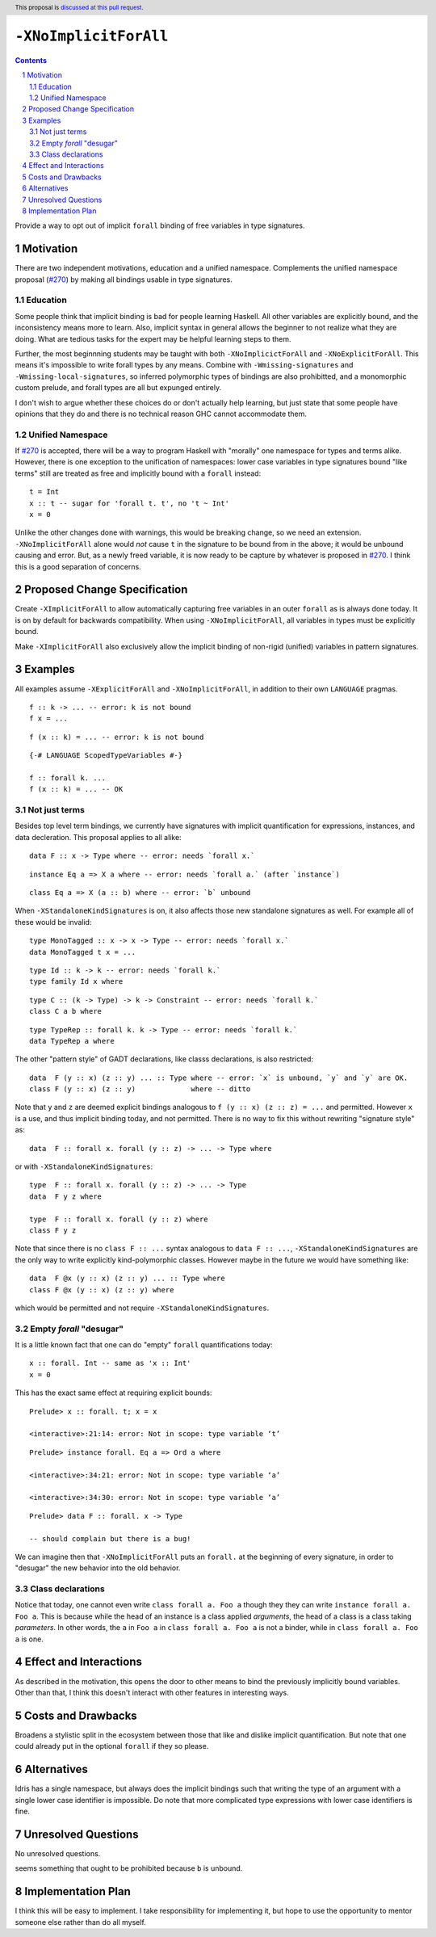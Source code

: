 ``-XNoImplicitForAll``
======================

.. author:: John Ericson (@Ericson2314)
.. date-accepted:: Leave blank. This will be filled in when the proposal is accepted.
.. proposal-number:: Leave blank. This will be filled in when the proposal is
                     accepted.
.. ticket-url:: Leave blank. This will eventually be filled with the
                ticket URL which will track the progress of the
                implementation of the feature.
.. implemented:: Leave blank. This will be filled in with the first GHC version which
                 implements the described feature.
.. highlight:: haskell
.. header:: This proposal is `discussed at this pull request <https://github.com/ghc-proposals/ghc-proposals/pull/285>`_.
.. sectnum::
.. contents::

Provide a way to opt out of implicit ``forall`` binding of free variables in type signatures.

Motivation
----------

There are two independent motivations, education and a unified namespace.
Complements the unified namespace proposal (`#270`_) by making all bindings usable in type signatures.

Education
~~~~~~~~~

Some people think that implicit binding is bad for people learning Haskell.
All other variables are explicitly bound, and the inconsistency means more to learn.
Also, implicit syntax in general allows the beginner to not realize what they are doing.
What are tedious tasks for the expert may be helpful learning steps to them.

Further, the most beginnning students may be taught with both ``-XNoImplicictForAll`` and ``-XNoExplicitForAll``.
This means it's impossible to write forall types by any means.
Combine with ``-Wmissing-signatures`` and ``-Wmissing-local-signatures``, so inferred polymorphic types of bindings are also prohibitted, and a monomorphic custom prelude, and forall types are all but expunged entirely.

I don't wish to argue whether these choices do or don't actually help learning, but just state that some people have opinions that they do and there is no technical reason GHC cannot accommodate them.

Unified Namespace
~~~~~~~~~~~~~~~~~

If `#270`_ is accepted, there will be a way to program Haskell with "morally" one namespace for types and terms alike.
However, there is one exception to the unification of namespaces: lower case variables in type signatures bound "like terms" still are treated as free and implicitly bound with a ``forall`` instead::

  t = Int
  x :: t -- sugar for 'forall t. t', no 't ~ Int'
  x = 0

Unlike the other changes done with warnings, this would be breaking change, so we need an extension.
``-XNoImplicitForAll`` alone would *not* cause ``t`` in the signature to be bound from in the above; it would be unbound causing and error.
But, as a newly freed variable, it is now ready to be capture by whatever is proposed in `#270`_.
I think this is a good separation of concerns.

Proposed Change Specification
-----------------------------

Create ``-XImplicitForAll`` to allow automatically capturing free variables in an outer ``forall`` as is always done today.
It is on by default for backwards compatibility.
When using ``-XNoImplicitForAll``, all variables in types must be explicitly bound.

Make ``-XImplicitForAll`` also exclusively allow the implicit binding of non-rigid (unified) variables in pattern signatures.

Examples
--------

All examples assume ``-XExplicitForAll`` and ``-XNoImplicitForAll``, in addition to their own ``LANGUAGE`` pragmas.

::

  f :: k -> ... -- error: k is not bound
  f x = ...

::

  f (x :: k) = ... -- error: k is not bound

::

  {-# LANGUAGE ScopedTypeVariables #-}

  f :: forall k. ...
  f (x :: k) = ... -- OK

Not just terms
~~~~~~~~~~~~~~

Besides top level term bindings, we currently have signatures with implicit quantification for expressions, instances, and data decleration.
This proposal applies to all alike:

::

  data F :: x -> Type where -- error: needs `forall x.`

::

  instance Eq a => X a where -- error: needs `forall a.` (after `instance`)

::

  class Eq a => X (a :: b) where -- error: `b` unbound

When ``-XStandaloneKindSignatures`` is on, it also affects those new standalone signatures as well.
For example all of these would be invalid:

::

  type MonoTagged :: x -> x -> Type -- error: needs `forall x.`
  data MonoTagged t x = ...

::

  type Id :: k -> k -- error: needs `forall k.`
  type family Id x where

::

  type C :: (k -> Type) -> k -> Constraint -- error: needs `forall k.`
  class C a b where

::

  type TypeRep :: forall k. k -> Type -- error: needs `forall k.`
  data TypeRep a where

The other "pattern style" of GADT declarations, like classs declarations, is also restricted::

  data  F (y :: x) (z :: y) ... :: Type where -- error: `x` is unbound, `y` and `y` are OK.
  class F (y :: x) (z :: y)             where -- ditto

Note that ``y`` and ``z`` are deemed explicit bindings analogous to ``f (y :: x) (z :: z) = ...`` and permitted.
However ``x`` is a use, and thus implicit binding today, and not permitted.
There is no way to fix this without rewriting "signature style" as::

  data  F :: forall x. forall (y :: z) -> ... -> Type where

or with ``-XStandaloneKindSignatures``::

  type  F :: forall x. forall (y :: z) -> ... -> Type
  data  F y z where

  type  F :: forall x. forall (y :: z) where
  class F y z

Note that since there is no ``class F :: ...`` syntax analogous to ``data F :: ...``, ``-XStandaloneKindSignatures`` are the only way to write explicitly kind-polymorphic classes.
However maybe in the future we would have something like::

  data  F @x (y :: x) (z :: y) ... :: Type where
  class F @x (y :: x) (z :: y) where

which would be permitted and not require ``-XStandaloneKindSignatures``.

Empty `forall` "desugar"
~~~~~~~~~~~~~~~~~~~~~~~~

It is a little known fact that one can do "empty" ``forall`` quantifications today::

  x :: forall. Int -- same as 'x :: Int'
  x = 0

This has the exact same effect at requiring explicit bounds:

::

  Prelude> x :: forall. t; x = x
  
  <interactive>:21:14: error: Not in scope: type variable ‘t’

::

  Prelude> instance forall. Eq a => Ord a where

  <interactive>:34:21: error: Not in scope: type variable ‘a’

  <interactive>:34:30: error: Not in scope: type variable ‘a’

::

  Prelude> data F :: forall. x -> Type

  -- should complain but there is a bug!

We can imagine then that ``-XNoImplicitForAll`` puts an ``forall.`` at the beginning of every signature, in order to "desugar" the new behavior into the old behavior.

Class declarations
~~~~~~~~~~~~~~~~~~

Notice that today, one cannot even write ``class forall a. Foo a`` though they they can write ``instance forall a. Foo a``.
This is because while the head of an instance is a class applied *arguments*, the head of a class is a class taking *parameters*.
In other words, the ``a`` in ``Foo a`` in ``class forall a. Foo a`` is not a binder, while in ``class forall a. Foo a`` is one. 

Effect and Interactions
-----------------------

As described in the motivation, this opens the door to other means to bind the previously implicitly bound variables.
Other than that, I think this doesn't interact with other features in interesting ways.

Costs and Drawbacks
-------------------

Broadens a stylistic split in the ecosystem between those that like and dislike implicit quantification.
But note that one could already put in the optional ``forall`` if they so please.

Alternatives
------------

Idris has a single namespace, but always does the implicit bindings such that writing the type of an argument with a single lower case identifier is impossible.
Do note that more complicated type expressions with lower case identifiers is fine.

Unresolved Questions
--------------------

No unresolved questions.

seems something that ought to be prohibited because ``b`` is unbound.

Implementation Plan
-------------------

I think this will be easy to implement.
I take responsibility for implementing it, but hope to use the opportunity to mentor someone else rather than do all myself.

.. _`#270`: https://github.com/ghc-proposals/ghc-proposals/pull/270
